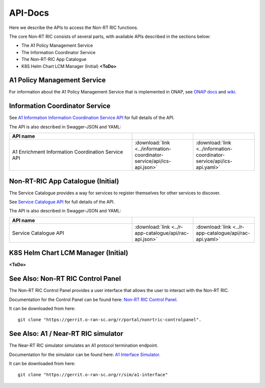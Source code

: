 .. This work is licensed under a Creative Commons Attribution 4.0 International License.
.. http://creativecommons.org/licenses/by/4.0
.. Copyright (C) 2020 Nordix

.. _api_docs:

.. |swagger-icon| image:: ./images/swagger.png
                  :width: 40px

.. |yaml-icon| image:: ./images/yaml_logo.png
                  :width: 40px


========
API-Docs
========

Here we describe the APIs to access the Non-RT RIC functions.

The core Non-RT RIC consists of several parts, with available APIs described in the sections below:

* The A1 Policy Management Service
* The Information Coordinator Service
* The Non-RT-RIC App Catalogue
* K8S Helm Chart LCM Manager (Initial) **<ToDo>**

A1 Policy Management Service
============================

For information about the A1 Policy Management Service that is implemented in ONAP, see `ONAP docs <https://docs.onap.org/projects/onap-ccsdk-oran/en/latest/index.html>`_ and `wiki <https://wiki.onap.org/pages/viewpage.action?pageId=84672221>`_.

Information Coordinator Service
==============================

See `A1 Information Information Coordination Service API <./ics-api.html>`_ for full details of the API.

The API is also described in Swagger-JSON and YAML:

.. csv-table::
   :header: "API name", "|swagger-icon|", "|yaml-icon|"
   :widths: 10,5,5

   "A1 Enrichment Information Coordination Service API", ":download:`link <../information-coordinator-service/api/ics-api.json>`", ":download:`link <../information-coordinator-service/api/ics-api.yaml>`"

Non-RT-RIC App Catalogue (Initial)
==================================

The Service Catalogue provides a way for services to register themselves for other services to discover.

See `Service Catalogue API <./rac-api.html>`_ for full details of the API.

The API is also described in Swagger-JSON and YAML:


.. csv-table::
   :header: "API name", "|swagger-icon|", "|yaml-icon|"
   :widths: 10,5, 5

   "Service Catalogue API", ":download:`link <../r-app-catalogue/api/rac-api.json>`", ":download:`link <../r-app-catalogue/api/rac-api.yaml>`"

K8S Helm Chart LCM Manager (Initial)
====================================

**<ToDo>**

See Also: Non-RT RIC Control Panel
==================================

The Non-RT RIC Control Panel provides a user interface that allows the user to interact with the Non-RT RIC.

Documentation for the Control Panel can be found here: `Non-RT RIC Control Panel <https://docs.o-ran-sc.org/projects/o-ran-sc-portal-nonrtric-controlpanel/en/latest/>`_.

It can be downloaded from here: ::

  git clone "https://gerrit.o-ran-sc.org/r/portal/nonrtric-controlpanel".

See Also: A1 / Near-RT RIC simulator
====================================

The Near-RT RIC simulator simulates an A1 protocol termination endpoint.

Documentation for the simulator can be found here: `A1 Interface Simulator <https://docs.o-ran-sc.org/projects/o-ran-sc-sim-a1-interface/en/latest/>`_.

It can be downloaded from here: ::

  git clone "https://gerrit.o-ran-sc.org/r/sim/a1-interface"
